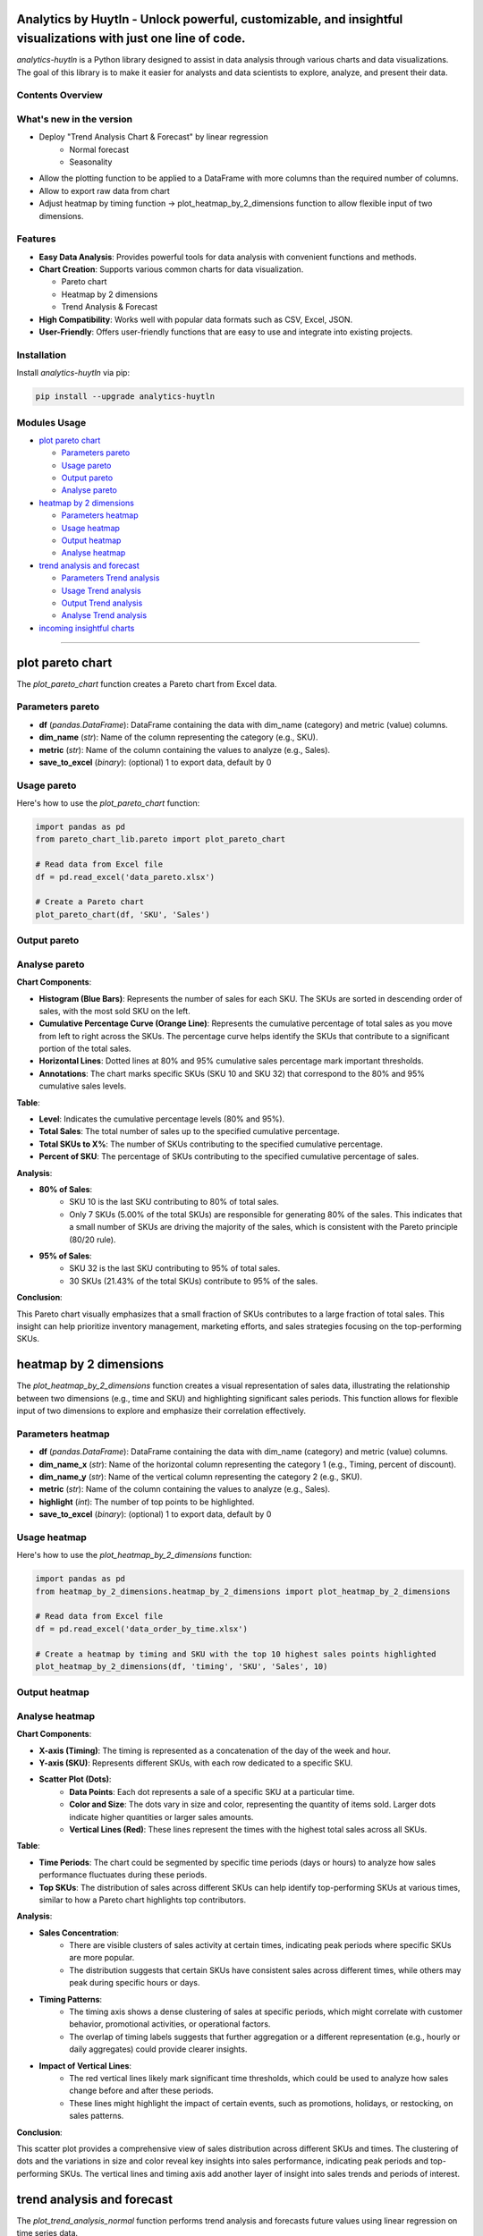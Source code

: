 Analytics by Huytln - Unlock powerful, customizable, and insightful visualizations with just one line of code.
==============================================================================================================

.. image:: https://img.shields.io/pypi/pyversions/analytics-huytln
   :alt: Python Versions

.. image:: https://img.shields.io/pypi/l/analytics-huytln
   :alt: License

.. image:: https://img.shields.io/pypi/v/analytics-huytln
   :alt: PyPI Version

`analytics-huytln` is a Python library designed to assist in data analysis through various charts and data visualizations. 
The goal of this library is to make it easier for analysts and data scientists to explore, analyze, and present their data.

Contents Overview
-----------------
What's new in the version
---------------------

.. image:: https://img.shields.io/pypi/v/analytics-huytln
   :alt: PyPI Version

- Deploy "Trend Analysis Chart & Forecast" by linear regression
   + Normal forecast
   + Seasonality

.. image:: https://img.shields.io/badge/version-0.2.7-blue
   :alt: Version 0.2.7
   :target: https://pypi.org/project/analytics-huytln/

-  Allow the plotting function to be applied to a DataFrame with more columns than the required number of columns.
-  Allow to export raw data from chart
-  Adjust heatmap by timing function -> plot_heatmap_by_2_dimensions function to allow flexible input of two dimensions.

.. contents::
   :depth: 3
   :local:

Features
--------

- **Easy Data Analysis**: Provides powerful tools for data analysis with convenient functions and methods.
- **Chart Creation**: Supports various common charts for data visualization.
  
  - Pareto chart
  - Heatmap by 2 dimensions
  - Trend Analysis & Forecast

- **High Compatibility**: Works well with popular data formats such as CSV, Excel, JSON.
- **User-Friendly**: Offers user-friendly functions that are easy to use and integrate into existing projects.

Installation
------------

Install `analytics-huytln` via pip:

.. code-block:: bash

    pip install --upgrade analytics-huytln

Modules Usage
-------------

- `plot pareto chart`_

  - `Parameters pareto`_
  - `Usage pareto`_
  - `Output pareto`_
  - `Analyse pareto`_

- `heatmap by 2 dimensions`_

  - `Parameters heatmap`_
  - `Usage heatmap`_
  - `Output heatmap`_
  - `Analyse heatmap`_

- `trend analysis and forecast`_

  - `Parameters Trend analysis`_
  - `Usage Trend analysis`_
  - `Output Trend analysis`_
  - `Analyse Trend analysis`_

- `incoming insightful charts`_

---------------------------------------------------------------------------------------------------------------------------

plot pareto chart
=================

.. _plot_pareto_chart:

The `plot_pareto_chart` function creates a Pareto chart from Excel data.

.. _Parameters_pareto:

Parameters pareto
-----------------

- **df** (*pandas.DataFrame*): DataFrame containing the data with dim_name (category) and metric (value) columns.
- **dim_name** (*str*): Name of the column representing the category (e.g., SKU).
- **metric** (*str*): Name of the column containing the values to analyze (e.g., Sales).
- **save_to_excel** (*binary*): (optional) 1 to export data, default by 0

.. _Usage_pareto:

Usage pareto
------------

Here's how to use the `plot_pareto_chart` function:

.. code-block:: python

    import pandas as pd
    from pareto_chart_lib.pareto import plot_pareto_chart

    # Read data from Excel file
    df = pd.read_excel('data_pareto.xlsx')

    # Create a Pareto chart
    plot_pareto_chart(df, 'SKU', 'Sales')

.. _Output_pareto:

Output pareto
-------------

.. image:: https://github.com/user-attachments/assets/f2147e62-dc28-486c-8176-b5d763811c47
   :width: 830px
   :alt: Pareto Chart Output

.. _Analyse_pareto:

Analyse pareto
--------------

**Chart Components**:

- **Histogram (Blue Bars)**: Represents the number of sales for each SKU. The SKUs are sorted in descending order of sales, with the most sold SKU on the left.
- **Cumulative Percentage Curve (Orange Line)**: Represents the cumulative percentage of total sales as you move from left to right across the SKUs. The percentage curve helps identify the SKUs that contribute to a significant portion of the total sales.
- **Horizontal Lines**: Dotted lines at 80% and 95% cumulative sales percentage mark important thresholds.
- **Annotations**: The chart marks specific SKUs (SKU 10 and SKU 32) that correspond to the 80% and 95% cumulative sales levels.

**Table**:

- **Level**: Indicates the cumulative percentage levels (80% and 95%).
- **Total Sales**: The total number of sales up to the specified cumulative percentage.
- **Total SKUs to X%**: The number of SKUs contributing to the specified cumulative percentage.
- **Percent of SKU**: The percentage of SKUs contributing to the specified cumulative percentage of sales.

**Analysis**:

- **80% of Sales**:
    - SKU 10 is the last SKU contributing to 80% of total sales.
    - Only 7 SKUs (5.00% of the total SKUs) are responsible for generating 80% of the sales. This indicates that a small number of SKUs are driving the majority of the sales, which is consistent with the Pareto principle (80/20 rule).

- **95% of Sales**:
    - SKU 32 is the last SKU contributing to 95% of total sales.
    - 30 SKUs (21.43% of the total SKUs) contribute to 95% of the sales.

**Conclusion**:

This Pareto chart visually emphasizes that a small fraction of SKUs contributes to a large fraction of total sales. This insight can help prioritize inventory management, marketing efforts, and sales strategies focusing on the top-performing SKUs.

heatmap by 2 dimensions
=======================

.. _heatmap_by_2_dimensions:

The `plot_heatmap_by_2_dimensions` function creates a visual representation of sales data, illustrating the relationship between two dimensions (e.g., time and SKU) and highlighting significant sales periods. This function allows for flexible input of two dimensions to explore and emphasize their correlation effectively.

.. _Parameters_heatmap:

Parameters heatmap
------------------

- **df** (*pandas.DataFrame*): DataFrame containing the data with dim_name (category) and metric (value) columns.
- **dim_name_x** (*str*): Name of the horizontal column representing the category 1 (e.g., Timing, percent of discount).
- **dim_name_y** (*str*): Name of the vertical column representing the category 2 (e.g., SKU).
- **metric** (*str*): Name of the column containing the values to analyze (e.g., Sales).
- **highlight** (*int*): The number of top points to be highlighted.
- **save_to_excel** (*binary*): (optional) 1 to export data, default by 0

.. _Usage_heatmap:

Usage heatmap
-------------

Here's how to use the `plot_heatmap_by_2_dimensions` function:

.. code-block:: python

    import pandas as pd
    from heatmap_by_2_dimensions.heatmap_by_2_dimensions import plot_heatmap_by_2_dimensions

    # Read data from Excel file
    df = pd.read_excel('data_order_by_time.xlsx')

    # Create a heatmap by timing and SKU with the top 10 highest sales points highlighted
    plot_heatmap_by_2_dimensions(df, 'timing', 'SKU', 'Sales', 10)

.. _Output_heatmap:

Output heatmap
--------------

.. image:: https://github.com/user-attachments/assets/208cf8bd-70ff-4734-9a56-d3d96679d1f2
   :width: 704px
   :alt: Heatmap Output

.. _Analyse_heatmap:

Analyse heatmap
---------------

**Chart Components**:

- **X-axis (Timing)**: The timing is represented as a concatenation of the day of the week and hour.
- **Y-axis (SKU)**: Represents different SKUs, with each row dedicated to a specific SKU. 
- **Scatter Plot (Dots)**:
    - **Data Points**: Each dot represents a sale of a specific SKU at a particular time.
    - **Color and Size**: The dots vary in size and color, representing the quantity of items sold. Larger dots indicate higher quantities or larger sales amounts.
    - **Vertical Lines (Red)**: These lines represent the times with the highest total sales across all SKUs.

**Table**:

- **Time Periods**: The chart could be segmented by specific time periods (days or hours) to analyze how sales performance fluctuates during these periods.
- **Top SKUs**: The distribution of sales across different SKUs can help identify top-performing SKUs at various times, similar to how a Pareto chart highlights top contributors.

**Analysis**:

- **Sales Concentration**:
    - There are visible clusters of sales activity at certain times, indicating peak periods where specific SKUs are more popular.
    - The distribution suggests that certain SKUs have consistent sales across different times, while others may peak during specific hours or days.

- **Timing Patterns**:
    - The timing axis shows a dense clustering of sales at specific periods, which might correlate with customer behavior, promotional activities, or operational factors.
    - The overlap of timing labels suggests that further aggregation or a different representation (e.g., hourly or daily aggregates) could provide clearer insights.

- **Impact of Vertical Lines**:
    - The red vertical lines likely mark significant time thresholds, which could be used to analyze how sales change before and after these periods.
    - These lines might highlight the impact of certain events, such as promotions, holidays, or restocking, on sales patterns.

**Conclusion**:

This scatter plot provides a comprehensive view of sales distribution across different SKUs and times. The clustering of dots and the variations in size and color reveal key insights into sales performance, indicating peak periods and top-performing SKUs. The vertical lines and timing axis add another layer of insight into sales trends and periods of interest.

trend analysis and forecast
===========================

.. _trend_analysis_and_forecast:

The `plot_trend_analysis_normal` function performs trend analysis and forecasts future values using linear regression on time series data.

.. _Parameters_trend_analysis:

Parameters Trend analysis
-------------------------

- **df** (*pandas.DataFrame*): DataFrame containing the time series data with columns for time dimension and metric values.
- **time_dimension** (*Date*): Name of the column representing the time dimension (e.g., Date).
- **metric** (*str*): Name of the column containing the values to analyze (e.g., Sales).
- **forecast_periods** (*int*): (optional) Number of periods to forecast into the future (default is 12).

.. _Usage_trend_analysis:

Usage Trend analysis
--------------------

Here's how to use the `plot_trend_analysis_normal` function:

.. code-block:: python

   import pandas as pd
   from linear_forecast_lib.linear_forecast import plot_trend_analysis_normal

    # Read data from Excel file
   df = pd.read_excel('data_trend.xlsx')
   
   # Create a trend analysis chart
   plot_trend_analysis_normal(df, 'Date', 'Sales')

.. _Output_trend_analysis:

Output Trend analysis
---------------------
Trend Line: Displays the observed values and the forecasted values along with the linear regression line.

Analysis Table: Provides key metrics and comments on the regression analysis.

.. _Analyse_trend_analysis:

Analyse Trend analysis
----------------------
**Chart Components**:

- **Trend Line (Observed and Forecast)**: Shows the actual values and the forecasted values, with the forecasted values indicated by a dashed line.
- **Regression Equation**: Displays the linear regression equation on the chart.
- **Analysis Table**: Includes metrics such as Mean Absolute Error (MAE), Mean Absolute Percentage Error (MAPE), p-value, Slope, R-squared, Mean Value, and Trend.

**Analysis Details**:
- **Mean Absolute Error (MAE)**: Indicates the average deviation of predictions from actual values.
- **Mean Absolute Percentage Error (MAPE)**: Shows the average percentage error of predictions.
- **p-value**: Tests the significance of the regression model.
- **Slope**: Represents the rate of change in the metric over time.
- **R-squared**: Measures the goodness of fit for the regression model.
- **Mean Valued**: Average value of the metric over the time period.
- **Trend**: Indicates whether the trend is positive or negative.

**Conclusions**:

- This trend analysis chart helps visualize the overall trend in the data and provides a forecast for future values. The analysis table gives a detailed breakdown of the regression metrics and their significance, which can be used to understand the performance and reliability of the forecast.

incoming insightful charts
==========================

.. _incoming_insightful_charts:

- Correlation Heatmap
- Customer Segmentation
- Revenue Growth Tracker
- Sales Funnel Analysis
- Operational Efficiency Heatmap
- Candlestick Chart
- Sankey Multiple Levels

Let me know if you need further analysis or any specific insights!
==================================================================

.. code-block:: bash

    git clone https://github.com/trinhlenhathuy/analytics_huytln.git

    cd analytics_huytln

    python setup.py sdist bdist_wheel

    twine upload --config-file .pypirc dist/*

